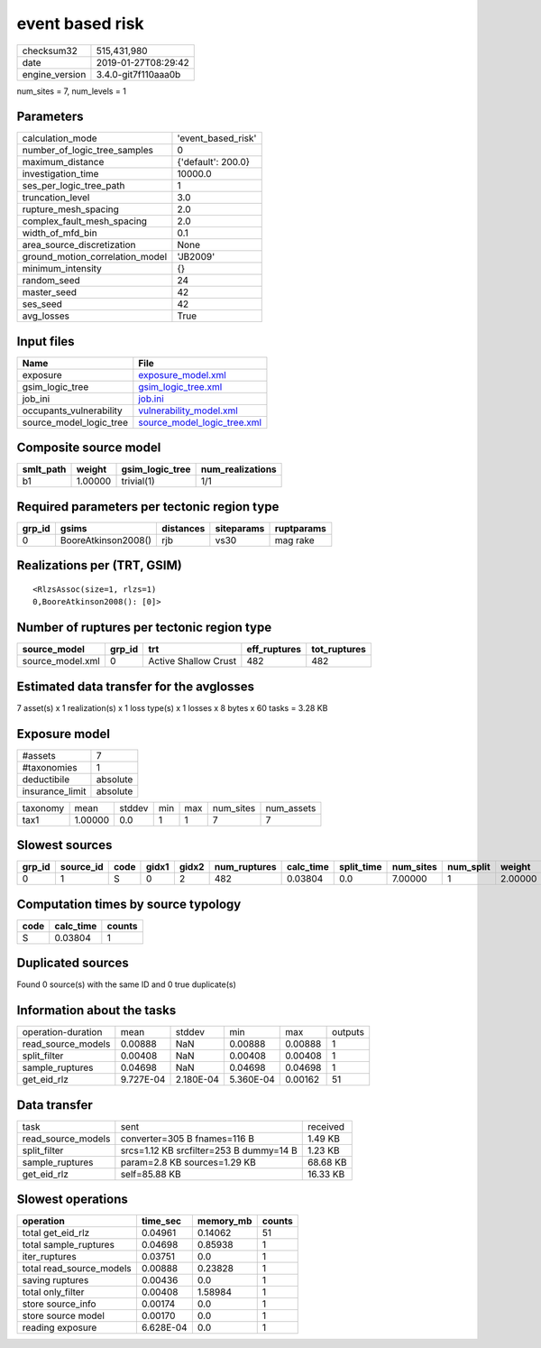 event based risk
================

============== ===================
checksum32     515,431,980        
date           2019-01-27T08:29:42
engine_version 3.4.0-git7f110aaa0b
============== ===================

num_sites = 7, num_levels = 1

Parameters
----------
=============================== ==================
calculation_mode                'event_based_risk'
number_of_logic_tree_samples    0                 
maximum_distance                {'default': 200.0}
investigation_time              10000.0           
ses_per_logic_tree_path         1                 
truncation_level                3.0               
rupture_mesh_spacing            2.0               
complex_fault_mesh_spacing      2.0               
width_of_mfd_bin                0.1               
area_source_discretization      None              
ground_motion_correlation_model 'JB2009'          
minimum_intensity               {}                
random_seed                     24                
master_seed                     42                
ses_seed                        42                
avg_losses                      True              
=============================== ==================

Input files
-----------
======================= ============================================================
Name                    File                                                        
======================= ============================================================
exposure                `exposure_model.xml <exposure_model.xml>`_                  
gsim_logic_tree         `gsim_logic_tree.xml <gsim_logic_tree.xml>`_                
job_ini                 `job.ini <job.ini>`_                                        
occupants_vulnerability `vulnerability_model.xml <vulnerability_model.xml>`_        
source_model_logic_tree `source_model_logic_tree.xml <source_model_logic_tree.xml>`_
======================= ============================================================

Composite source model
----------------------
========= ======= =============== ================
smlt_path weight  gsim_logic_tree num_realizations
========= ======= =============== ================
b1        1.00000 trivial(1)      1/1             
========= ======= =============== ================

Required parameters per tectonic region type
--------------------------------------------
====== =================== ========= ========== ==========
grp_id gsims               distances siteparams ruptparams
====== =================== ========= ========== ==========
0      BooreAtkinson2008() rjb       vs30       mag rake  
====== =================== ========= ========== ==========

Realizations per (TRT, GSIM)
----------------------------

::

  <RlzsAssoc(size=1, rlzs=1)
  0,BooreAtkinson2008(): [0]>

Number of ruptures per tectonic region type
-------------------------------------------
================ ====== ==================== ============ ============
source_model     grp_id trt                  eff_ruptures tot_ruptures
================ ====== ==================== ============ ============
source_model.xml 0      Active Shallow Crust 482          482         
================ ====== ==================== ============ ============

Estimated data transfer for the avglosses
-----------------------------------------
7 asset(s) x 1 realization(s) x 1 loss type(s) x 1 losses x 8 bytes x 60 tasks = 3.28 KB

Exposure model
--------------
=============== ========
#assets         7       
#taxonomies     1       
deductibile     absolute
insurance_limit absolute
=============== ========

======== ======= ====== === === ========= ==========
taxonomy mean    stddev min max num_sites num_assets
tax1     1.00000 0.0    1   1   7         7         
======== ======= ====== === === ========= ==========

Slowest sources
---------------
====== ========= ==== ===== ===== ============ ========= ========== ========= ========= =======
grp_id source_id code gidx1 gidx2 num_ruptures calc_time split_time num_sites num_split weight 
====== ========= ==== ===== ===== ============ ========= ========== ========= ========= =======
0      1         S    0     2     482          0.03804   0.0        7.00000   1         2.00000
====== ========= ==== ===== ===== ============ ========= ========== ========= ========= =======

Computation times by source typology
------------------------------------
==== ========= ======
code calc_time counts
==== ========= ======
S    0.03804   1     
==== ========= ======

Duplicated sources
------------------
Found 0 source(s) with the same ID and 0 true duplicate(s)

Information about the tasks
---------------------------
================== ========= ========= ========= ======= =======
operation-duration mean      stddev    min       max     outputs
read_source_models 0.00888   NaN       0.00888   0.00888 1      
split_filter       0.00408   NaN       0.00408   0.00408 1      
sample_ruptures    0.04698   NaN       0.04698   0.04698 1      
get_eid_rlz        9.727E-04 2.180E-04 5.360E-04 0.00162 51     
================== ========= ========= ========= ======= =======

Data transfer
-------------
================== ======================================= ========
task               sent                                    received
read_source_models converter=305 B fnames=116 B            1.49 KB 
split_filter       srcs=1.12 KB srcfilter=253 B dummy=14 B 1.23 KB 
sample_ruptures    param=2.8 KB sources=1.29 KB            68.68 KB
get_eid_rlz        self=85.88 KB                           16.33 KB
================== ======================================= ========

Slowest operations
------------------
======================== ========= ========= ======
operation                time_sec  memory_mb counts
======================== ========= ========= ======
total get_eid_rlz        0.04961   0.14062   51    
total sample_ruptures    0.04698   0.85938   1     
iter_ruptures            0.03751   0.0       1     
total read_source_models 0.00888   0.23828   1     
saving ruptures          0.00436   0.0       1     
total only_filter        0.00408   1.58984   1     
store source_info        0.00174   0.0       1     
store source model       0.00170   0.0       1     
reading exposure         6.628E-04 0.0       1     
======================== ========= ========= ======